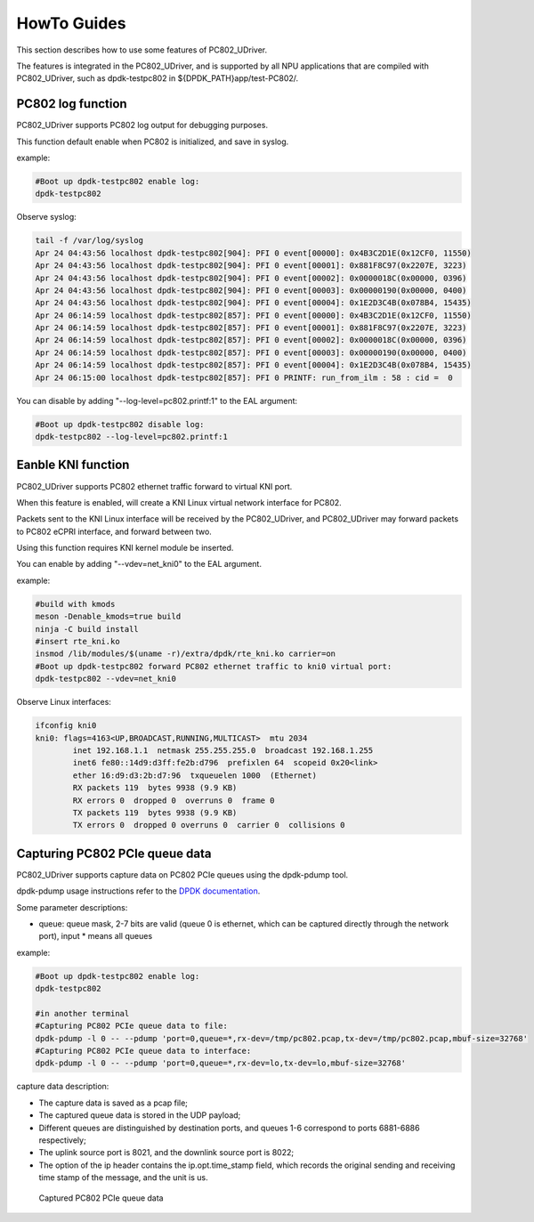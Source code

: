 HowTo Guides
============

This section describes how to use some features of PC802_UDriver.

The features is integrated in the PC802_UDriver, and is supported by all NPU applications that are compiled with PC802_UDriver, such as dpdk-testpc802 in ${DPDK_PATH}app/test-PC802/.

PC802 log function
------------------

PC802_UDriver supports PC802 log output for debugging purposes.

This function default enable when PC802 is initialized, and save in syslog.

example:

.. code-block:: console

    #Boot up dpdk-testpc802 enable log:
    dpdk-testpc802

Observe syslog:

.. code-block:: console

    tail -f /var/log/syslog
    Apr 24 04:43:56 localhost dpdk-testpc802[904]: PFI 0 event[00000]: 0x4B3C2D1E(0x12CF0, 11550)
    Apr 24 04:43:56 localhost dpdk-testpc802[904]: PFI 0 event[00001]: 0x881F8C97(0x2207E, 3223)
    Apr 24 04:43:56 localhost dpdk-testpc802[904]: PFI 0 event[00002]: 0x0000018C(0x00000, 0396)
    Apr 24 04:43:56 localhost dpdk-testpc802[904]: PFI 0 event[00003]: 0x00000190(0x00000, 0400)
    Apr 24 04:43:56 localhost dpdk-testpc802[904]: PFI 0 event[00004]: 0x1E2D3C4B(0x078B4, 15435)
    Apr 24 06:14:59 localhost dpdk-testpc802[857]: PFI 0 event[00000]: 0x4B3C2D1E(0x12CF0, 11550)
    Apr 24 06:14:59 localhost dpdk-testpc802[857]: PFI 0 event[00001]: 0x881F8C97(0x2207E, 3223)
    Apr 24 06:14:59 localhost dpdk-testpc802[857]: PFI 0 event[00002]: 0x0000018C(0x00000, 0396)
    Apr 24 06:14:59 localhost dpdk-testpc802[857]: PFI 0 event[00003]: 0x00000190(0x00000, 0400)
    Apr 24 06:14:59 localhost dpdk-testpc802[857]: PFI 0 event[00004]: 0x1E2D3C4B(0x078B4, 15435)
    Apr 24 06:15:00 localhost dpdk-testpc802[857]: PFI 0 PRINTF: run_from_ilm : 58 : cid =  0


You can disable by adding "--log-level=pc802.printf:1" to the EAL argument:

.. code-block:: console

    #Boot up dpdk-testpc802 disable log:
    dpdk-testpc802 --log-level=pc802.printf:1


Eanble KNI function
-------------------

PC802_UDriver supports PC802 ethernet traffic forward to virtual KNI port.

When this feature is enabled, will create a KNI Linux virtual network interface for PC802.

Packets sent to the KNI Linux interface will be received by the PC802_UDriver, and PC802_UDriver may forward packets to PC802 eCPRI interface, and forward between two.

Using this function requires KNI kernel module be inserted.

You can enable by adding "--vdev=net_kni0" to the EAL argument.

example:

.. code-block:: console

    #build with kmods
    meson -Denable_kmods=true build
    ninja -C build install
    #insert rte_kni.ko
    insmod /lib/modules/$(uname -r)/extra/dpdk/rte_kni.ko carrier=on
    #Boot up dpdk-testpc802 forward PC802 ethernet traffic to kni0 virtual port:
    dpdk-testpc802 --vdev=net_kni0


Observe Linux interfaces:

.. code-block:: console

    ifconfig kni0
    kni0: flags=4163<UP,BROADCAST,RUNNING,MULTICAST>  mtu 2034
            inet 192.168.1.1  netmask 255.255.255.0  broadcast 192.168.1.255
            inet6 fe80::14d9:d3ff:fe2b:d796  prefixlen 64  scopeid 0x20<link>
            ether 16:d9:d3:2b:d7:96  txqueuelen 1000  (Ethernet)
            RX packets 119  bytes 9938 (9.9 KB)
            RX errors 0  dropped 0  overruns 0  frame 0
            TX packets 119  bytes 9938 (9.9 KB)
            TX errors 0  dropped 0 overruns 0  carrier 0  collisions 0


Capturing PC802 PCIe queue data
---------------------------------

PC802_UDriver supports capture data on PC802 PCIe queues using the dpdk-pdump tool.

dpdk-pdump usage instructions refer to the `DPDK documentation <https://doc.dpdk.org/guides/tools/pdump.html>`_.

Some parameter descriptions:

* queue: queue mask, 2-7 bits are valid (queue 0 is ethernet, which can be captured directly through the network port), input * means all queues

example:

.. code-block:: console

    #Boot up dpdk-testpc802 enable log:
    dpdk-testpc802

    #in another terminal
    #Capturing PC802 PCIe queue data to file:
    dpdk-pdump -l 0 -- --pdump 'port=0,queue=*,rx-dev=/tmp/pc802.pcap,tx-dev=/tmp/pc802.pcap,mbuf-size=32768'
    #Capturing PC802 PCIe queue data to interface:
    dpdk-pdump -l 0 -- --pdump 'port=0,queue=*,rx-dev=lo,tx-dev=lo,mbuf-size=32768'


capture data description:

* The capture data is saved as a pcap file;
* The captured queue data is stored in the UDP payload;
* Different queues are distinguished by destination ports, and queues 1-6 correspond to ports 6881-6886 respectively;
* The uplink source port is 8021, and the downlink source port is 8022;
* The option of the ip header contains the ip.opt.time_stamp field, which records the original sending and receiving time stamp of the message, and the unit is us.


.. capture_data:

.. figure:: img/capture_data.*

   Captured PC802 PCIe queue data